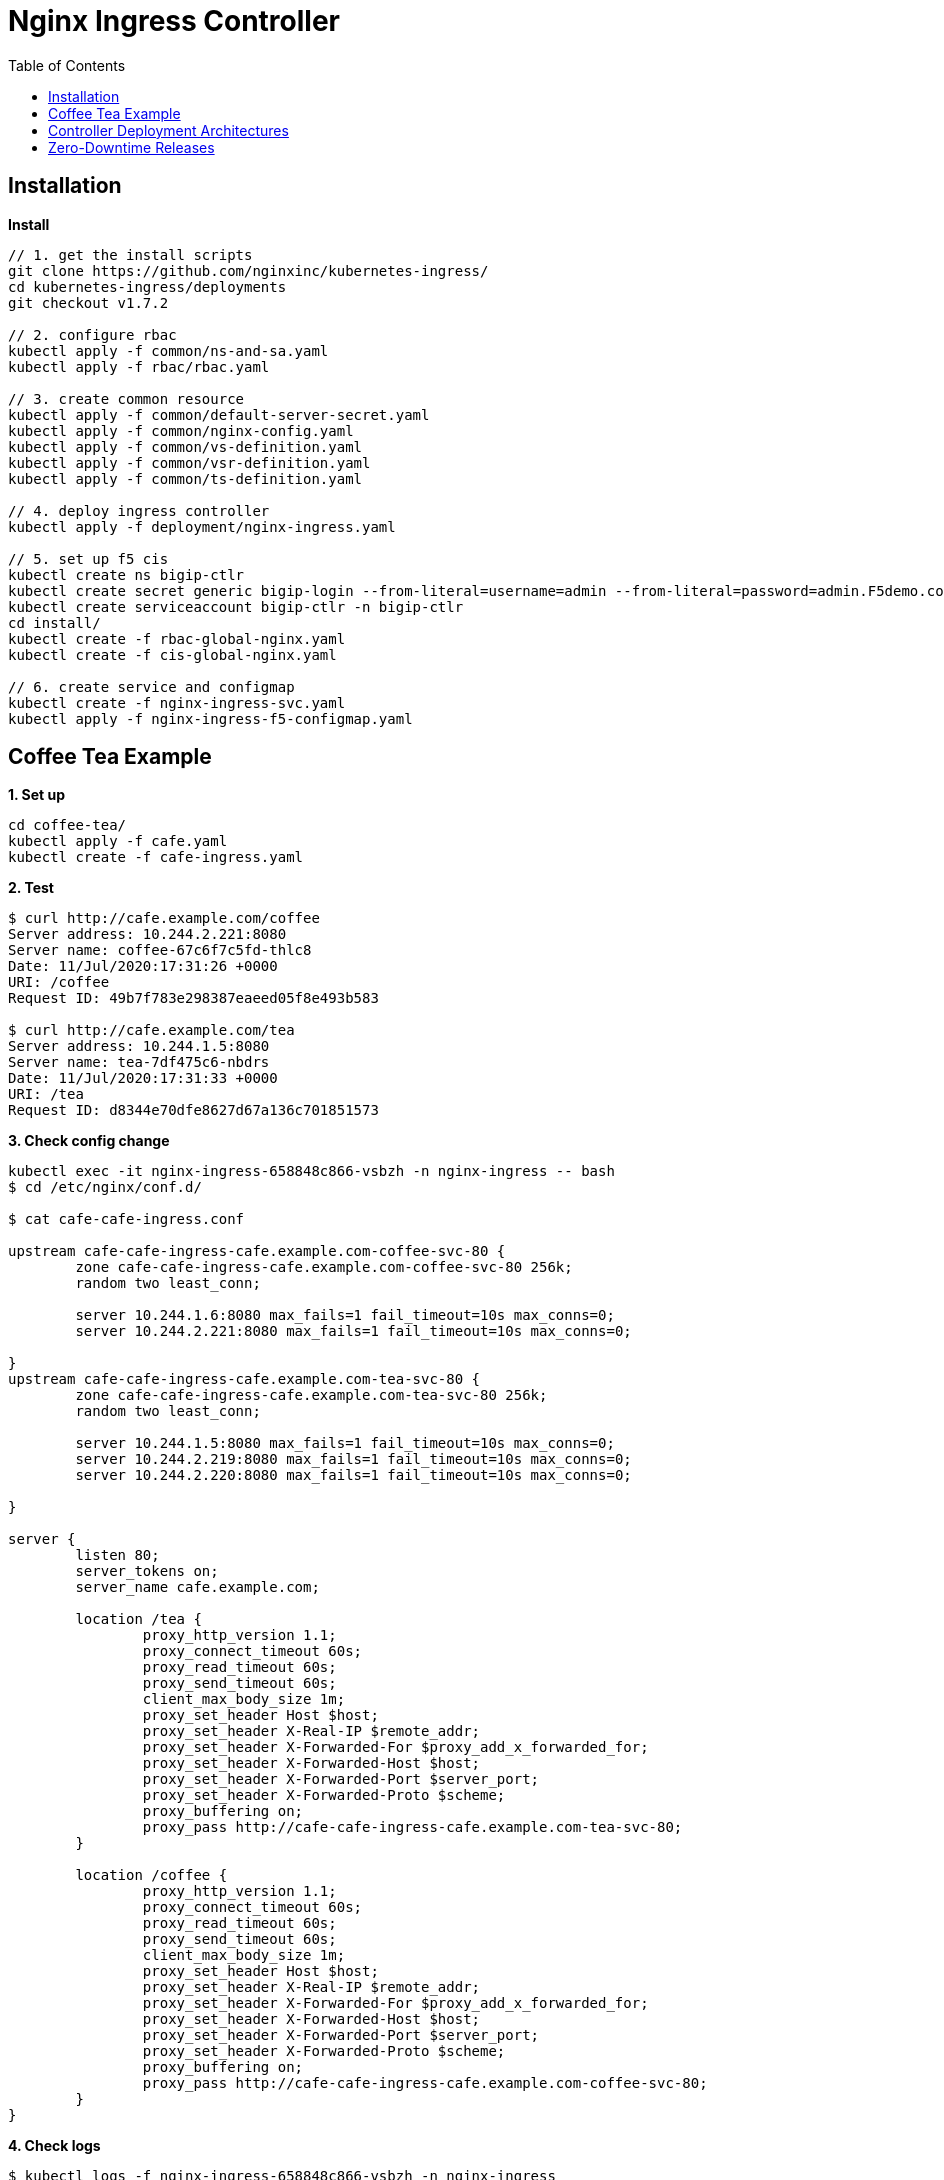 = Nginx Ingress Controller
:toc: manual

== Installation

[source, bash]
.*Install*
----
// 1. get the install scripts
git clone https://github.com/nginxinc/kubernetes-ingress/
cd kubernetes-ingress/deployments
git checkout v1.7.2

// 2. configure rbac
kubectl apply -f common/ns-and-sa.yaml
kubectl apply -f rbac/rbac.yaml

// 3. create common resource
kubectl apply -f common/default-server-secret.yaml
kubectl apply -f common/nginx-config.yaml
kubectl apply -f common/vs-definition.yaml
kubectl apply -f common/vsr-definition.yaml
kubectl apply -f common/ts-definition.yaml

// 4. deploy ingress controller
kubectl apply -f deployment/nginx-ingress.yaml

// 5. set up f5 cis
kubectl create ns bigip-ctlr
kubectl create secret generic bigip-login --from-literal=username=admin --from-literal=password=admin.F5demo.com -n bigip-ctlr
kubectl create serviceaccount bigip-ctlr -n bigip-ctlr
cd install/
kubectl create -f rbac-global-nginx.yaml
kubectl create -f cis-global-nginx.yaml

// 6. create service and configmap
kubectl create -f nginx-ingress-svc.yaml 
kubectl apply -f nginx-ingress-f5-configmap.yaml 
----

== Coffee Tea Example

[source, bash]
.*1. Set up*
----
cd coffee-tea/
kubectl apply -f cafe.yaml
kubectl create -f cafe-ingress.yaml 
----

[source, bash]
.*2. Test*
----
$ curl http://cafe.example.com/coffee
Server address: 10.244.2.221:8080
Server name: coffee-67c6f7c5fd-thlc8
Date: 11/Jul/2020:17:31:26 +0000
URI: /coffee
Request ID: 49b7f783e298387eaeed05f8e493b583

$ curl http://cafe.example.com/tea
Server address: 10.244.1.5:8080
Server name: tea-7df475c6-nbdrs
Date: 11/Jul/2020:17:31:33 +0000
URI: /tea
Request ID: d8344e70dfe8627d67a136c701851573
----

[source, bash]
.*3. Check config change*
----
kubectl exec -it nginx-ingress-658848c866-vsbzh -n nginx-ingress -- bash
$ cd /etc/nginx/conf.d/

$ cat cafe-cafe-ingress.conf 

upstream cafe-cafe-ingress-cafe.example.com-coffee-svc-80 {
	zone cafe-cafe-ingress-cafe.example.com-coffee-svc-80 256k;
	random two least_conn;
	
	server 10.244.1.6:8080 max_fails=1 fail_timeout=10s max_conns=0;
	server 10.244.2.221:8080 max_fails=1 fail_timeout=10s max_conns=0;
	
}
upstream cafe-cafe-ingress-cafe.example.com-tea-svc-80 {
	zone cafe-cafe-ingress-cafe.example.com-tea-svc-80 256k;
	random two least_conn;
	
	server 10.244.1.5:8080 max_fails=1 fail_timeout=10s max_conns=0;
	server 10.244.2.219:8080 max_fails=1 fail_timeout=10s max_conns=0;
	server 10.244.2.220:8080 max_fails=1 fail_timeout=10s max_conns=0;
	
}

server {
	listen 80;
	server_tokens on;
	server_name cafe.example.com;
	
	location /tea {
		proxy_http_version 1.1;
		proxy_connect_timeout 60s;
		proxy_read_timeout 60s;
		proxy_send_timeout 60s;
		client_max_body_size 1m;
		proxy_set_header Host $host;
		proxy_set_header X-Real-IP $remote_addr;
		proxy_set_header X-Forwarded-For $proxy_add_x_forwarded_for;
		proxy_set_header X-Forwarded-Host $host;
		proxy_set_header X-Forwarded-Port $server_port;
		proxy_set_header X-Forwarded-Proto $scheme;
		proxy_buffering on;
		proxy_pass http://cafe-cafe-ingress-cafe.example.com-tea-svc-80;
	}

	location /coffee {
		proxy_http_version 1.1;
		proxy_connect_timeout 60s;
		proxy_read_timeout 60s;
		proxy_send_timeout 60s;
		client_max_body_size 1m;
		proxy_set_header Host $host;
		proxy_set_header X-Real-IP $remote_addr;
		proxy_set_header X-Forwarded-For $proxy_add_x_forwarded_for;
		proxy_set_header X-Forwarded-Host $host;
		proxy_set_header X-Forwarded-Port $server_port;
		proxy_set_header X-Forwarded-Proto $scheme;
		proxy_buffering on;
		proxy_pass http://cafe-cafe-ingress-cafe.example.com-coffee-svc-80;
	}
}
----

[source, bash]
.*4. Check logs*
----
$ kubectl logs -f nginx-ingress-658848c866-vsbzh -n nginx-ingress
2020/07/11 17:40:09 [notice] 10#10: signal 29 (SIGIO) received
I0711 17:40:09.494809       1 event.go:278] Event(v1.ObjectReference{Kind:"Ingress", Namespace:"cafe", Name:"cafe-ingress", UID:"051be8fa-aa72-462c-8b5f-a477020eda94", APIVersion:"extensions/v1beta1", ResourceVersion:"3398169", FieldPath:""}): type: 'Normal' reason: 'AddedOrUpdated' Configuration for cafe/cafe-ingress was added or updated
----

== Controller Deployment Architectures

The Deployment Architectures using both BIGIP and Nginx, there are 3 trypical deployment architectures:

* BIG-IP with Cluster-wide Ingress Controller
* BIG-IP with Single-namespace Ingress Controller
* BIG-IP with Ingress Controller for Specific Ingress Class

More details refer to link:bigip/README.adoc[bigip with nginx].

== Zero-Downtime Releases

More details about Blue-Green Deployments and Canary Releasing refer to link:release/README.adoc[link].
